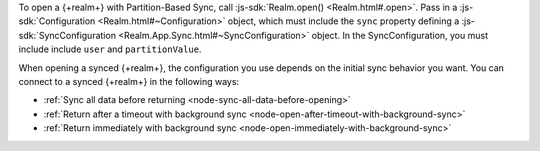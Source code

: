 To open a {+realm+} with Partition-Based Sync, call :js-sdk:`Realm.open() <Realm.html#.open>`. 
Pass in a :js-sdk:`Configuration <Realm.html#~Configuration>`
object, which must include the ``sync`` property defining a 
:js-sdk:`SyncConfiguration <Realm.App.Sync.html#~SyncConfiguration>` object. 
In the SyncConfiguration, you must include include ``user`` and ``partitionValue``.

When opening a synced {+realm+}, the configuration you use depends on the initial sync behavior you want. You can connect to a synced {+realm+} in the following ways: 

- :ref:`Sync all data before returning <node-sync-all-data-before-opening>`
- :ref:`Return after a timeout with background sync <node-open-after-timeout-with-background-sync>`
- :ref:`Return immediately with background sync <node-open-immediately-with-background-sync>`
